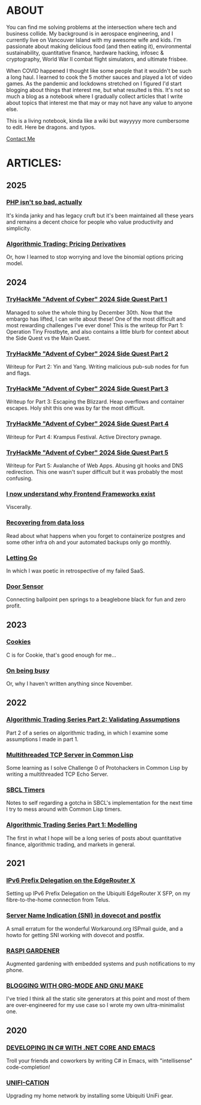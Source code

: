* ABOUT
You can find me solving problems at the intersection where tech and business collide.  My background is in aerospace engineering, and I currently live on Vancouver Island with my awesome wife and kids.  I'm passionate about making delicious food (and then eating it), environmental sustainability, quantitative finance, hardware hacking, infosec & cryptography, World War II combat flight simulators, and ultimate frisbee.  

When COVID happened I thought like some people that it wouldn't be such a long haul.  I learned to cook the 5 mother sauces and played a lot of video games.  As the pandemic and lockdowns stretched on I figured I'd start blogging about things that interest me, but what resulted is this.  It's not so much a blog as a notebook where I gradually collect articles that I write about topics that interest me that may or may not have any value to anyone else.

This is a living notebook, kinda like a wiki but wayyyyy more cumbersome to edit.  Here be dragons.  and typos.

[[file:contact.html][Contact Me]]

* ARTICLES:
** 2025
*** [[file:php.html][PHP isn't so bad, actually]]
It's kinda janky and has legacy cruft but it's been maintained all these years and remains a decent choice for people who value productivity and simplicity.

*** [[file:derivatives.html][Algorithmic Trading: Pricing Derivatives]]
Or, how I learned to stop worrying and love the binomial options pricing model.

** 2024
*** [[file:sidequest2024-1.html][TryHackMe "Advent of Cyber" 2024 Side Quest Part 1]]
Managed to solve the whole thing by December 30th.  Now that the embargo has lifted, I can write about these!  One of the most difficult and most rewarding challenges I've ever done!  This is the writeup for Part 1:  Operation Tiny Frostbyte, and also contains a little blurb for context about the Side Quest vs the Main Quest.

*** [[file:sidequest2024-2.html][TryHackMe "Advent of Cyber" 2024 Side Quest Part 2]]
Writeup for Part 2: Yin and Yang.  Writing malicious pub-sub nodes for fun and flags.

*** [[file:sidequest2024-3.html][TryHackMe "Advent of Cyber" 2024 Side Quest Part 3]]
Writeup for Part 3:  Escaping the Blizzard.  Heap overflows and container escapes.  Holy shit this one was by far the most difficult.

*** [[file:sidequest2024-4.html][TryHackMe "Advent of Cyber" 2024 Side Quest Part 4]]
Writeup for Part 4:  Krampus Festival.  Active Directory pwnage.

*** [[file:sidequest2024-5.html][TryHackMe "Advent of Cyber" 2024 Side Quest Part 5]]
Writeup for Part 5:  Avalanche of Web Apps.  Abusing git hooks and DNS redirection.  This one wasn't super difficult but it was probably the most confusing.

*** [[file:frontend.html][I now understand why Frontend Frameworks exist]]
Viscerally.

*** [[file:dataloss.html][Recovering from data loss]]
Read about what happens when you forget to containerize postgres and some other infra oh and your automated backups only go monthly.

*** [[file:postmortem.html][Letting Go]]
In which I wax poetic in retrospective of my failed SaaS.

*** [[file:door.html][Door Sensor]]
Connecting ballpoint pen springs to a beaglebone black for fun and zero profit.

** 2023
*** [[file:cookies.html][Cookies]]
C is for Cookie, that's good enough for me...

*** [[file:busy.html][On being busy]]
Or, why I haven't written anything since November.

** 2022
*** [[file:market2.html][Algorithmic Trading Series Part 2:  Validating Assumptions]]
Part 2 of a series on algorithmic trading, in which I examine some assumptions I made in part 1.

*** [[file:multithreading.html][Multithreaded TCP Server in Common Lisp]]
Some learning as I solve Challenge 0 of Protohackers in Common Lisp by writing a multithreaded TCP Echo Server.

*** [[file:sbcl-timers.html][SBCL Timers]]
Notes to self regarding a gotcha in SBCL's implementation for the next time I try to mess around with Common Lisp timers.

*** [[file:market1.html][Algorithmic Trading Series Part 1:  Modelling]]
The first in what I hope will be a long series of posts about quantitative finance, algorithmic trading, and markets in general.

** 2021
*** [[file:ipv6.html][IPv6 Prefix Delegation on the EdgeRouter X]]
Setting up IPv6 Prefix Delegation on the Ubiquiti EdgeRouter X SFP, on my fibre-to-the-home connection from Telus.
    
*** [[file:postfix-dovecot-sni.html][Server Name Indication (SNI) in dovecot and postfix]]
A small erratum for the wonderful Workaround.org ISPmail guide, and a howto for getting SNI working with dovecot and postfix.
      
*** [[file:raspi.html][RASPI GARDENER]]
Augmented gardening with embedded systems and push notifications to my phone.

*** [[file:orgsite.html][BLOGGING WITH ORG-MODE AND GNU MAKE]]
I've tried I think all the static site generators at this point and most of them are over-engineered for my use case so I wrote my own ultra-minimalist one.
    
** 2020
*** [[file:csharp-emacs.html][DEVELOPING IN C# WITH .NET CORE AND EMACS]]
Troll your friends and coworkers by writing C# in Emacs, with "intellisense" code-completion!
    
*** [[file:ubiquiti.html][UNIFI-CATION]]
Upgrading my home network by installing some Ubiquiti UniFi gear.
     
